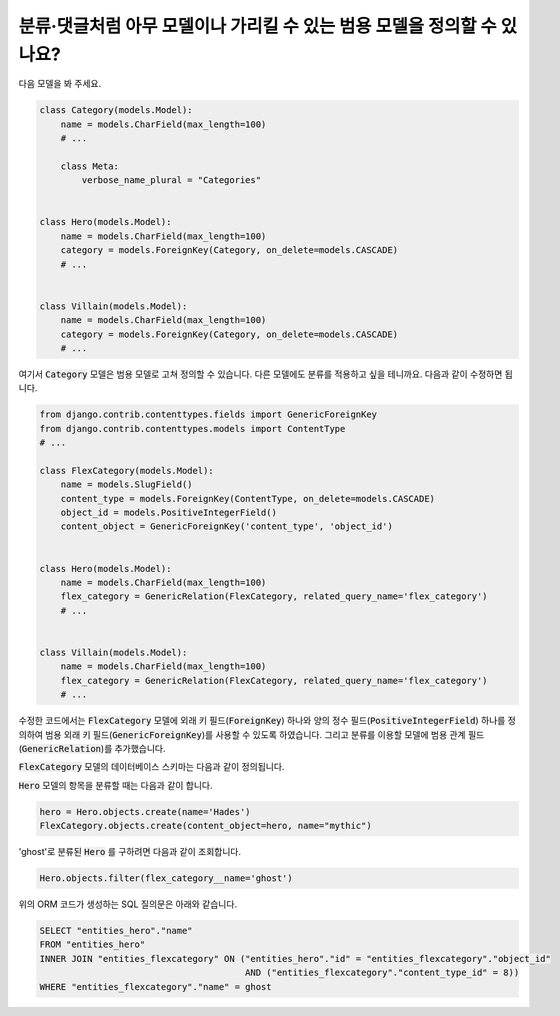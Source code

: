 분류·댓글처럼 아무 모델이나 가리킬 수 있는 범용 모델을 정의할 수 있나요?
============================================================================================================

다음 모델을 봐 주세요.

.. code-block:: python

    class Category(models.Model):
        name = models.CharField(max_length=100)
        # ...

        class Meta:
            verbose_name_plural = "Categories"


    class Hero(models.Model):
        name = models.CharField(max_length=100)
        category = models.ForeignKey(Category, on_delete=models.CASCADE)
        # ...


    class Villain(models.Model):
        name = models.CharField(max_length=100)
        category = models.ForeignKey(Category, on_delete=models.CASCADE)
        # ...


여기서 :code:`Category` 모델은 범용 모델로 고쳐 정의할 수 있습니다. 다른 모델에도 분류를 적용하고 싶을 테니까요. 다음과 같이 수정하면 됩니다.

.. code-block:: python

    from django.contrib.contenttypes.fields import GenericForeignKey
    from django.contrib.contenttypes.models import ContentType
    # ...

    class FlexCategory(models.Model):
        name = models.SlugField()
        content_type = models.ForeignKey(ContentType, on_delete=models.CASCADE)
        object_id = models.PositiveIntegerField()
        content_object = GenericForeignKey('content_type', 'object_id')


    class Hero(models.Model):
        name = models.CharField(max_length=100)
        flex_category = GenericRelation(FlexCategory, related_query_name='flex_category')
        # ...


    class Villain(models.Model):
        name = models.CharField(max_length=100)
        flex_category = GenericRelation(FlexCategory, related_query_name='flex_category')
        # ...

수정한 코드에서는 :code:`FlexCategory` 모델에 외래 키 필드(:code:`ForeignKey`) 하나와 양의 정수 필드(:code:`PositiveIntegerField`) 하나를 정의하여 범용 외래 키 필드(:code:`GenericForeignKey`)를 사용할 수 있도록 하였습니다. 그리고 분류를 이용할 모델에 범용 관계 필드(:code:`GenericRelation`)를 추가했습니다.

:code:`FlexCategory` 모델의 데이터베이스 스키마는 다음과 같이 정의됩니다.

.. code-block

         Column      |         Type          |                             Modifiers
    -----------------+-----------------------+--------------------------------------------------------------------
     id              | integer               | not null default nextval('entities_flexcategory_id_seq'::regclass)
     name            | character varying(50) | not null
     object_id       | integer               | not null
     content_type_id | integer               | not null


:code:`Hero` 모델의 항목을 분류할 때는 다음과 같이 합니다.

.. code-block:: python

    hero = Hero.objects.create(name='Hades')
    FlexCategory.objects.create(content_object=hero, name="mythic")

'ghost'로 분류된 :code:`Hero` 를 구하려면 다음과 같이 조회합니다.

.. code-block:: python

    Hero.objects.filter(flex_category__name='ghost')

위의 ORM 코드가 생성하는 SQL 질의문은 아래와 같습니다.

.. code-block:: sql

    SELECT "entities_hero"."name"
    FROM "entities_hero"
    INNER JOIN "entities_flexcategory" ON ("entities_hero"."id" = "entities_flexcategory"."object_id"
                                           AND ("entities_flexcategory"."content_type_id" = 8))
    WHERE "entities_flexcategory"."name" = ghost
